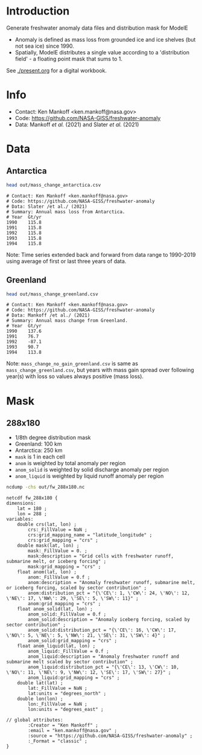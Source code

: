 * Table of contents                               :toc_2:noexport:
- [[#introduction][Introduction]]
- [[#info][Info]]
- [[#data][Data]]
  - [[#antarctica][Antarctica]]
  - [[#greenland][Greenland]]
- [[#mask][Mask]]
  - [[#288x180][288x180]]

* Introduction

Generate freshwater anomaly data files and distribution mask for ModelE

+ Anomaly is defined as mass loss from grounded ice and ice shelves (but not sea ice) since 1990.
+ Spatially, ModelE distributes a single value according to a 'distribution field' - a floating point mask that sums to 1.

See [[./present.org]] for a digital workbook.

* Info

+ Contact: Ken Mankoff <ken.mankoff@nasa.gov>
+ Code: https://github.com/NASA-GISS/freshwater-anomaly
+ Data: Mankoff /et al./ (2021) and Slater /et al./ (2021)

* Data

** Antarctica

#+BEGIN_SRC bash :results verbatim :exports both
head out/mass_change_antarctica.csv
#+END_SRC

#+RESULTS:
#+begin_example
# Contact: Ken Mankoff <ken.mankoff@nasa.gov>
# Code: https://github.com/NASA-GISS/freshwater-anomaly
# Data: Slater /et al./ (2021)
# Summary: Annual mass loss from Antarctica.
# Year	Gt/yr
1990	115.8
1991	115.8
1992	115.8
1993	115.8
1994	115.8
#+end_example

Note: Time series extended back and forward from data range to 1990-2019 using average of first or last three years of data.

** Greenland

#+BEGIN_SRC bash :results verbatim :exports both
head out/mass_change_greenland.csv
#+END_SRC

#+RESULTS:
#+begin_example
# Contact: Ken Mankoff <ken.mankoff@nasa.gov>
# Code: https://github.com/NASA-GISS/freshwater-anomaly
# Data: Mankoff /et al./ (2021)
# Summary: Annual mass change from Greenland.
# Year	Gt/yr
1990	137.6
1991	76.7
1992	-87.1
1993	90.7
1994	113.8
#+end_example

Note: =mass_change_no_gain_greenland.csv= is same as =mass_change_greenland.csv=, but years with mass gain spread over following year(s) with loss so values always positive (mass loss).

* Mask

** 288x180

+ 1/8th degree distribution mask
+ Greenland: 100 km
+ Antarctica: 250 km
+ =mask= is 1 in each cell
+ =anom= is weighted by total anomaly per region
+ =anom_solid= is weighted by solid discharge anomaly per region
+ =anom_liquid= is weighted by liquid runoff anomaly per region

#+BEGIN_SRC bash :results verbatim :exports both
ncdump -chs out/fw_288x180.nc
#+END_SRC

#+RESULTS:
#+begin_example
netcdf fw_288x180 {
dimensions:
	lat = 180 ;
	lon = 288 ;
variables:
	double crs(lat, lon) ;
		crs:_FillValue = NaN ;
		crs:grid_mapping_name = "latitude_longitude" ;
		crs:grid_mapping = "crs" ;
	double mask(lat, lon) ;
		mask:_FillValue = 0. ;
		mask:description = "Grid cells with freshwater runoff, submarine melt, or iceberg forcing" ;
		mask:grid_mapping = "crs" ;
	float anom(lat, lon) ;
		anom:_FillValue = 0.f ;
		anom:description = "Anomaly freshwater runoff, submarine melt, or iceberg forcing, scaled by sector contribution" ;
		anom:distribution_pct = "{\'CE\': 1, \'CW\': 24, \'NO\': 12, \'NE\': 17, \'NW\': 29, \'SE\': 5, \'SW\': 11}" ;
		anom:grid_mapping = "crs" ;
	float anom_solid(lat, lon) ;
		anom_solid:_FillValue = 0.f ;
		anom_solid:description = "Anomaly iceberg forcing, scaled by sector contribution" ;
		anom_solid:distribution_pct = "{\'CE\': 16, \'CW\': 17, \'NO\': 5, \'NE\': 5, \'NW\': 21, \'SE\': 31, \'SW\': 4}" ;
		anom_solid:grid_mapping = "crs" ;
	float anom_liquid(lat, lon) ;
		anom_liquid:_FillValue = 0.f ;
		anom_liquid:description = "Anomaly freshwater runoff and submarine melt scaled by sector contribution" ;
		anom_liquid:distribution_pct = "{\'CE\': 13, \'CW\': 10, \'NO\': 11, \'NE\': 9, \'NW\': 12, \'SE\': 17, \'SW\': 27}" ;
		anom_liquid:grid_mapping = "crs" ;
	double lat(lat) ;
		lat:_FillValue = NaN ;
		lat:units = "degrees_north" ;
	double lon(lon) ;
		lon:_FillValue = NaN ;
		lon:units = "degrees_east" ;

// global attributes:
		:Creator = "Ken Mankoff" ;
		:email = "ken.mankoff@nasa.gov" ;
		:source = "https://github.com/NASA-GISS/freshwater-anomaly" ;
		:_Format = "classic" ;
}
#+end_example
